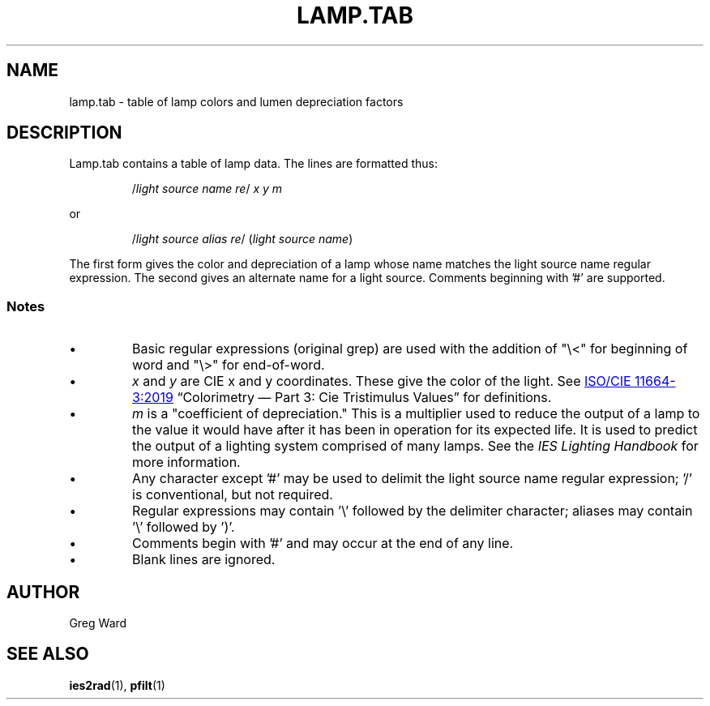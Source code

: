.\" RCSid $Id: lamptab.5,v 1.2 2021/08/21 07:04:32 greg Exp $
.TH LAMP.TAB 5 2021-08-18 RADIANCE
.SH NAME
lamp.tab \- table of lamp colors and lumen depreciation factors 
.SH DESCRIPTION
Lamp.tab contains a table of lamp data. The lines are formatted thus:
.IP
.RI / "light source name re" /
.I x y m
.PP
or 
.IP
.RI / "light source alias re" /
.RI ( "light source name" )
.PP
The first form gives the color and depreciation of a lamp whose name
matches the light source name regular expression. The second gives
an alternate name for a light source. Comments beginning with '#'
are supported.
.SS Notes
.IP \(bu
Basic regular expressions (original grep) are used with the addition
of "\\<" for beginning of word and "\\>" for end-of-word.
.IP \(bu
.I x
and
.I y
are CIE x and y coordinates. These give the color of the light.  See
.UR https://www.iso.org/standard/74165.html
ISO/CIE 11664-3:2019
.UE 
\*(lqColorimetry \(em Part 3: Cie Tristimulus Values\*(rq for
definitions.
.IP \(bu
.I m
is a "coefficient of depreciation." This is a multiplier used to
reduce the output of a lamp to the value it would have after it has
been in operation for its expected life. It is used to predict the
output of a lighting system comprised of many lamps. See the
.I IES Lighting Handbook
for more information.
.IP \(bu
Any character except '#' may be used to delimit the light source name
regular expression; '/' is conventional, but not required.
.IP \(bu
Regular expressions may contain '\\' followed by the delimiter
character; aliases may contain '\\' followed by ')'.
.IP \(bu  
Comments begin with '#' and may occur at the end of any line.
.IP \(bu
Blank lines are ignored.
.SH AUTHOR
Greg Ward 
.SH SEE ALSO
.BR ies2rad (1),
.BR pfilt (1)
